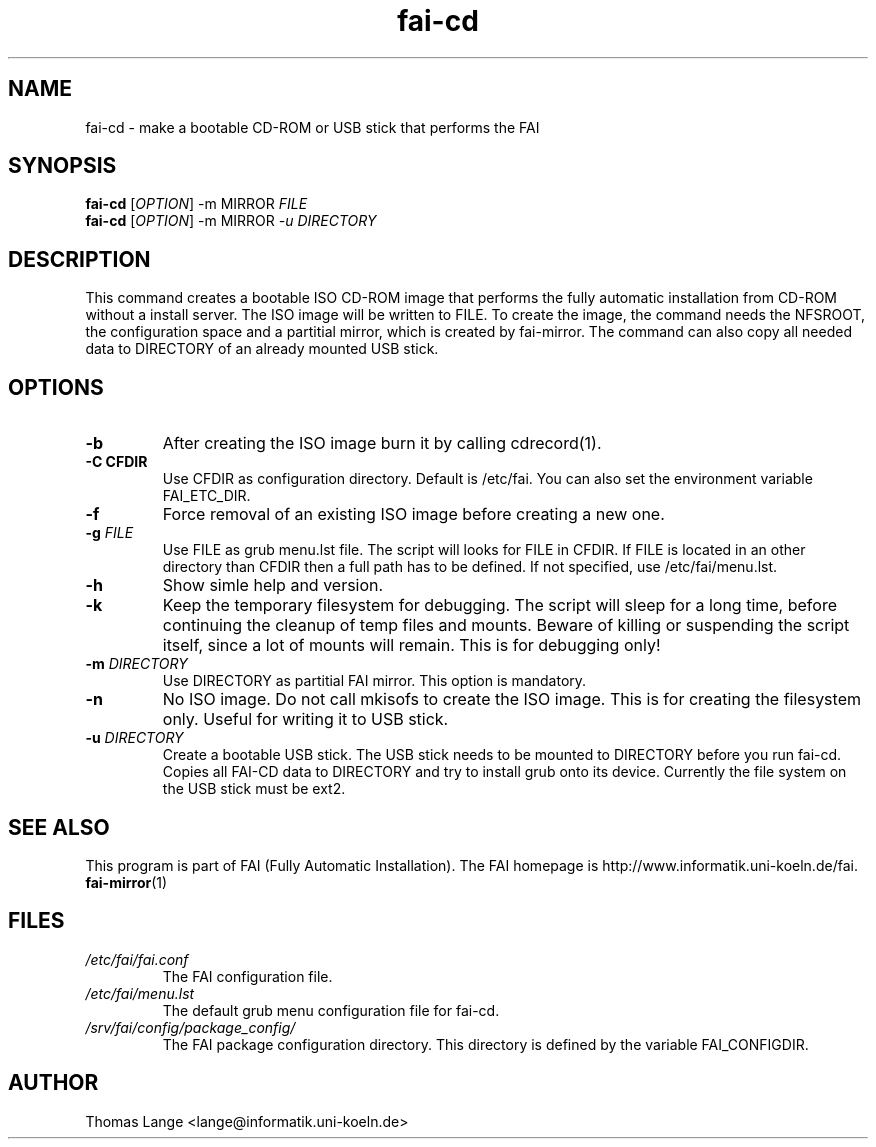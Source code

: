 .\"                                      Hey, EMACS: -*- nroff -*-
.if \n(zZ=1 .ig zZ
.if \n(zY=1 .ig zY
.TH fai-cd 8 "11 december 2007" "FAI 3.2.5"
.\" Please adjust this date whenever revising the manpage.
.\"
.\" Some roff macros, for reference:
.\" .nh        disable hyphenation
.\" .hy        enable hyphenation
.\" .ad l      left justify
.\" .ad b      justify to both left and right margins
.\" .nf        disable filling
.\" .fi        enable filling
.\" .br        insert line break
.\" .sp <n>    insert n+1 empty lines
.\" for manpage-specific macros, see man(7)
.de }1
.ds ]X \&\\*(]B\\
.nr )E 0
.if !"\\$1"" .nr )I \\$1n
.}f
.ll \\n(LLu
.in \\n()Ru+\\n(INu+\\n()Iu
.ti \\n(INu
.ie !\\n()Iu+\\n()Ru-\w\\*(]Xu-3p \{\\*(]X
.br\}
.el \\*(]X\h|\\n()Iu+\\n()Ru\c
.}f
..
.\"
.\" File Name macro.  This used to be `.PN', for Path Name,
.\" but Sun doesn't seem to like that very much.
.\"
.de FN
\fI\|\\$1\|\fP
..
.SH NAME
fai-cd \- make a bootable CD-ROM or USB stick that performs the FAI
.SH SYNOPSIS
.B fai-cd
[\fIOPTION\fR] -m MIRROR \fIFILE\fR
.br
.B fai-cd
[\fIOPTION\fR] -m MIRROR \fI-u DIRECTORY\fR
.br
.SH DESCRIPTION
This command creates a bootable ISO CD-ROM image that performs the
fully automatic installation from CD-ROM without a install server. The
ISO image will be written to FILE. To create the image, the
command needs the NFSROOT, the configuration space and a partitial
mirror, which is created by fai-mirror. The command can also copy all
needed data to DIRECTORY of an already mounted USB stick.
.SH OPTIONS
.TP
.BI \-b
After creating the ISO image burn it by calling cdrecord(1).
.TP
.B \-C CFDIR
Use CFDIR as configuration directory. Default is /etc/fai. You can
also set the environment variable FAI_ETC_DIR.
.TP
.BI \-f
Force removal of an existing ISO image before creating a new one.
.TP
.BI "\-g " FILE
Use FILE as grub menu.lst file. The script will looks for FILE in CFDIR.
If FILE is located in an other directory than CFDIR then a full path
has to be defined. If not specified, use /etc/fai/menu.lst.
.TP
.BI \-h
Show simle help and version.
.TP
.BI \-k
Keep the temporary filesystem for debugging. The script will sleep for
a long time, before continuing the cleanup of temp files and
mounts. Beware of killing or suspending the script itself, since a lot
of mounts will remain. This is for debugging only!
.TP
.BI "\-m " DIRECTORY
Use DIRECTORY as partitial FAI mirror. This option is mandatory.
.TP
.BI \-n
No ISO image. Do not call mkisofs to create the ISO image. This is for
creating the filesystem only. Useful for writing it to USB stick.
.TP
.BI "\-u " DIRECTORY
Create a bootable USB stick. The USB stick needs to be mounted to
DIRECTORY before you run fai-cd. Copies all FAI-CD data to DIRECTORY
and try to install grub onto its device. Currently the file system
on the USB stick must be ext2.
.SH SEE ALSO
.br
This program is part of FAI (Fully Automatic Installation).
The FAI homepage is http://www.informatik.uni-koeln.de/fai. 
.TP
\fBfai-mirror\fP(1)
.PD
.SH FILES
.PD 0
.TP
.FN /etc/fai/fai.conf
The FAI configuration file.
.TP
.FN /etc/fai/menu.lst
The default grub menu configuration file for fai-cd.
.TP
.FN /srv/fai/config/package_config/
The FAI package configuration directory. This directory is defined by
the variable FAI_CONFIGDIR.
.SH AUTHOR
Thomas Lange <lange@informatik.uni-koeln.de>

